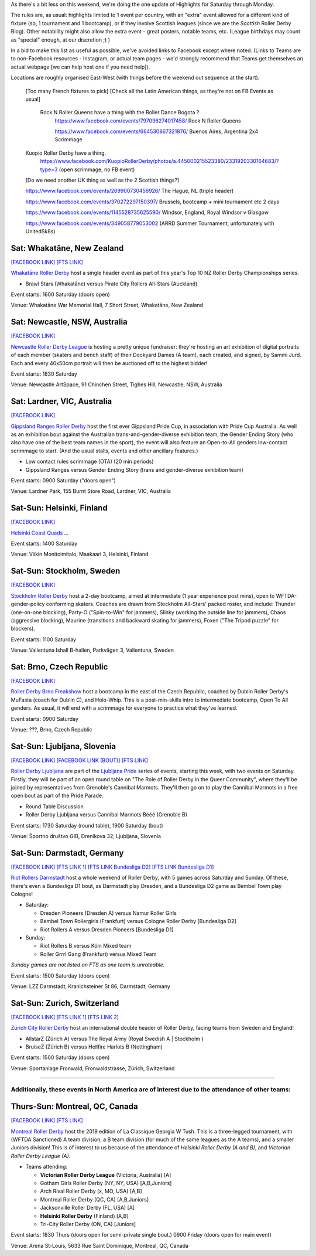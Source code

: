 .. title: Weekend Highlights: 15 June 2019
.. slug: weekendhighlights-15062019
.. date: 2019-06-11 14:10 UTC+01:00
.. tags: weekend highlights,
.. category:
.. link:
.. description:
.. type: text
.. author: aoanla

As there's a bit less on this weekend, we're doing the one update of Highlights for Saturday through Monday.

The rules are, as usual: highlights limited to 1 event per country, with an "extra" event allowed for a different kind of fixture
(so, 1 tournament and 1 bootcamp), or if they involve Scottish leagues (since we are the *Scottish* Roller Derby Blog).
Other notability might also allow the extra event - great posters, notable teams, etc. (League birthdays may count as "special" enough, at our discretion ;) )

In a bid to make this list as useful as possible, we've avoided links to Facebook except where noted.
(Links to Teams are to non-Facebook resources - Instagram, or actual team pages - we'd strongly recommend that Teams
get themselves an actual webpage [we can help host one if you need help]).

Locations are roughly organised East-West (with things before the weekend out sequence at the start).

.. image:: /images/2019/06/15Jun-wkly-map.png
  :alt: Map of all events (coded by type)
  :width: 100 %

..

  [Too many French fixtures to pick]
  [Check all the Latin American things, as they're not on FB Events as usual]
    Rock N Roller Queens have a thing with the Roller Dance Bogota ?
      https://www.facebook.com/events/797096274017458/ Rock N Roller Queens

      https://www.facebook.com/events/664530867321876/ Buenos Aires, Argentina 2x4 Scrimmage

  Kuopio Roller Derby have a thing.
    https://www.facebook.com/KuopioRollerDerby/photos/a.445000215523380/2331920330164683/?type=3
    (open scrimmage, no FB event)

  [Do we need another UK thing as well as the 2 Scottish things?]

  https://www.facebook.com/events/269900730456926/ The Hague, NL (triple header)

  https://www.facebook.com/events/370272297150397/ Brussels, bootcamp + mini tournament etc 2 days

  https://www.facebook.com/events/1145528735625590/ Windsor, England, Royal Windsor v Glasgow

  https://www.facebook.com/events/349058779053002 (ARRD Summer Tournament, unfortunately with UnitedSk8s)


Sat: Whakatāne, New Zealand
--------------------------------

`[FACEBOOK LINK]`__
`[FTS LINK]`__

.. __: https://www.facebook.com/events/447853592641913/
.. __: http://flattrackstats.com/tournaments/110265/overview

`Whakatāne Roller Derby`_ host a single header event as part of this year's Top 10 NZ Roller Derby Championships series.

.. _Whakatāne Roller Derby: https://www.instagram.com/whakatanerollerderby/

- Brawl Stars (Whakatāne) versus Pirate City Rollers All-Stars (Auckland)

Event starts: 1600 Saturday (doors open)

Venue: Whakatāne War Memorial Hall, 7 Short Street, Whakatāne, New Zealand

Sat: Newcastle, NSW, Australia
--------------------------------

`[FACEBOOK LINK]`__

.. __: https://www.facebook.com/events/181506542795567/

`Newcastle Roller Derby League`_ is hosting a pretty unique fundraiser:
they're hosting an art exhibition of digital portraits of each member (skaters and bench staff) of their Dockyard Dames (A team), each created, and signed, by Sammi Jurd. Each and every 40x50cm portrait will then be auctioned off to the highest bidder!

.. _Newcastle Roller Derby League: http://www.newcastlerollerderby.org.au/

Event starts: 1830 Saturday

Venue: Newcastle ArtSpace, 91 Chinchen Street, Tighes Hill, Newcastle, NSW, Australia

Sat: Lardner, VIC, Australia
--------------------------------

`[FACEBOOK LINK]`__

.. __: https://www.facebook.com/events/848974395442226/

`Gippsland Ranges Roller Derby`_ host the first ever Gippsland Pride Cup, in association with Pride Cup Australia. As well as an exhibition bout against the Australian trans-and-gender-diverse exhibition team, the Gender Ending Story (who also have one of the best team names in the sport), the event will also feature an Open-to-All genders low-contact scrimmage to start. (And the usual stalls, events and other ancillary features.)

.. _Gippsland Ranges Roller Derby: https://www.gippslandrangesrollerderby.com/

- Low contact rules scrimmage (OTA) (20 min periods)
- Gippsland Ranges versus Gender Ending Story (trans and gender-diverse exhibition team)

Event starts: 0900 Saturday ("doors open")

Venue: Lardner Park, 155 Burnt Store Road, Lardner, VIC, Australia

Sat-Sun: Helsinki, Finland
--------------------------------

`[FACEBOOK LINK]`__

.. __: https://www.facebook.com/events/527146777815468/

`Helsinki Coast Quads`_ ...

.. _Helsinki Coast Quads: https://www.instagram.com/hkicoastquads/

Event starts: 1400 Saturday

Venue: Viikin Monitoimitalo, Maakaari 3, Helsinki, Finland

Sat-Sun: Stockholm, Sweden
--------------------------------

`[FACEBOOK LINK]`__

.. __: https://www.facebook.com/events/2100072273446756/

`Stockholm Roller Derby`_ host a 2-day bootcamp, aimed at intermediate (1 year experience post mins), open to WFTDA-gender-policy conforming skaters. Coaches are drawn from Stockholm All-Stars' packed roster, and include: Thunder (one-on-one blocking), Party-O ("Spin-to-Win" for jammers), Slinky (working the outside line for jammers), Chaos (aggressive blocking), Maurine (transitions and backward skating for jammers), Foxen ("The Tripod puzzle" for blockers).

.. _Stockholm Roller Derby:

Event starts: 1100 Saturday

Venue: Vallentuna Ishall B-hallen, Parkvägen 3, Vallentuna, Sweden


Sat: Brno, Czech Republic
--------------------------------

`[FACEBOOK LINK]`__

.. __: https://www.facebook.com/events/281160812790317/

`Roller Derby Brno Freakshow`_ host a bootcamp in the east of the Czech Republic, coached by Dublin Roller Derby's MuFasta (coach for Dublin C), and Holo-Whip. This is a post-min-skills intro to intermediate bootcamp, Open To All genders. As usual, it will end with a scrimmage for everyone to practice what they've learned.

.. _Roller Derby Brno Freakshow:

Event starts: 0900 Saturday

Venue: ???, Brno, Czech Republic

Sat-Sun: Ljubljana, Slovenia
--------------------------------

`[FACEBOOK LINK]`__
`[FACEBOOK LINK (BOUT)]`__
`[FTS LINK]`__

.. __: https://www.facebook.com/events/319780038935960/
.. __: https://www.facebook.com/events/2264613460533189/
.. __: http://flattrackstats.com/bouts/108538/overview

`Roller Derby Ljubljana`_ are part of the `Ljubljana Pride`_ series of events, starting this week, with two events on Saturday.
Firstly, they will be part of an open round table on "The Role of Roller Derby in the Queer Community", where they'll be joined by representatives from Grenoble's Cannibal Marmots.
They'll then go on to play the Cannibal Marmots in a free open bout as part of the Pride Parade.

.. _Roller Derby Ljubljana: https://www.instagram.com/rollerderbyljubljana/
.. _Ljubljana Pride: http://ljubljanapride.org

- Round Table Discussion
- Roller Derby Ljubljana versus Cannibal Marmots Bééé (Grenoble B)

Event starts: 1730 Saturday (round table), 1900 Saturday (bout)

Venue: Športno društvo GIB, Drenikova 32, Ljubljana, Slovenia

Sat-Sun: Darmstadt, Germany
--------------------------------

`[FACEBOOK LINK]`__
`[FTS LINK 1]`__
`[FTS LINK Bundesliga D2]`__
`[FTS LINK Bundesliga D1]`__

.. __: https://www.facebook.com/events/237146370525199/
.. __: http://flattrackstats.com/node/110037
.. __: http://flattrackstats.com/tournaments/107929/overview
.. __: http://flattrackstats.com/tournaments/107926/overview


`Riot Rollers Darmstadt`_ host a whole weekend of Roller Derby, with 5 games across Saturday and Sunday. Of these, there's even a Bundesliga D1 bout, as Darmstadt play Dresden, and a Bundesliga D2 game as Bembel Town play Cologne!

.. _Riot Rollers Darmstadt: https://rsc-darmstadt.de/

- Saturday:

  - Dresden Pioneers (Dresden A) versus Namur Roller Girls
  - Bembel Town Rollergirls (Frankfurt) versus Cologne Roller Derby [Bundesliga D2]
  - Riot Rollers A versus Dresden Pioneers [Bundesliga D1]

- Sunday:

  - Riot Rollers B versus Köln Mixed team
  - Roller Grrrl Gang (Frankfurt) versus Mixed Team

*Sunday games are not listed on FTS as one team is unrateable.*

Event starts: 1500 Saturday (doors open)

Venue: LZZ Darmstadt, Kranichsteiner St 86, Darmstadt, Germany

Sat-Sun: Zurich, Switzerland
--------------------------------

`[FACEBOOK LINK]`__
`[FTS LINK 1]`__
`[FTS LINK 2]`__

.. __: https://www.facebook.com/events/682467468864073/
.. __: http://flattrackstats.com/node/108861
.. __: http://flattrackstats.com/node/108862

`Zürich City Roller Derby`_ host an international double header of Roller Derby, facing teams from Sweden and England!

.. _Zürich City Roller Derby: https://www.rollerderby.ch/en/home-2/

- AllstarZ (Zürich A) versus The Royal Army (Royal Swedish A | Stockholm )
- BruiseZ (Zürich B) versus Hellfire Harlots B (Nottingham)

Event starts: 1500 Saturday (doors open)

Venue: Sportanlage Fronwald, Fronwaldstrasse, Zürich, Switzerland

=====


Additionally, these events in North America are of interest due to the attendance of other teams:
++++++++++++++++++++++++++++++++++++++++++++++++++++++++++++++++++++++++++++++++++++++++++++++++++++++++

Thurs-Sun: Montreal, QC, Canada
--------------------------------

`[FACEBOOK LINK]`__
`[FTS LINK]`__

.. __: https://www.facebook.com/events/836877446692466/ La Classique Georgia W Tush (for Helsinki who are present)
.. __: http://flattrackstats.com/tournaments/109378

`Montreal Roller Derby`_ host the 2019 edition of La Classique Georgia W Tush. This is a three-legged tournament, with (WFTDA Sanctioned) A team division, a B team division (for much of the same leagues as the A teams), and a smaller Juniors division!
This is of interest to us because of the attendance of *Helsinki Roller Derby (A and B)*, and *Victorian Roller Derby League (A)*.

.. _Montreal Roller Derby: http://mtlrollerderby.com/

- Teams attending:

  - **Victorian Roller Derby League** (Victoria, Australia) [A]
  - Gotham Girls Roller Derby (NY, NY, USA) [A,B,Juniors]
  - Arch Rival Roller Derby (x, MO, USA) [A,B]
  - Montreal Roller Derby (QC, CA) [A,B,Juniors]
  - Jacksonville Roller Derby (FL, USA) [A]
  - **Helsinki Roller Derby** (Finland) [A,B]
  - Tri-City Roller Derby (ON, CA) [Juniors]

Event starts: 1830 Thurs (doors open for semi-private single bout.) 0900 Friday (doors open for main event)

Venue: Arena St-Louis, 5633 Rue Saint Dominique, Montreal, QC, Canada


..
  Sat-Sun:
  --------------------------------

  `[FACEBOOK LINK]`__
  `[FTS LINK]`__

  .. __:
  .. __:

  `Name`_ ...

  .. _Name:

  Event starts:

  Venue:
